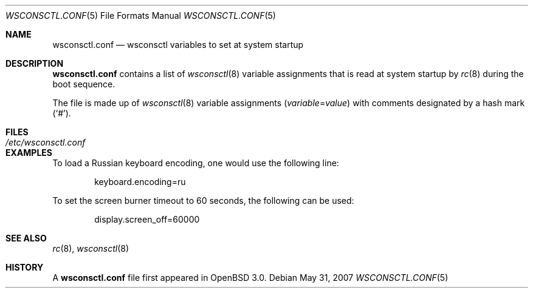 .\"
.\" Copyright (c) 2001 Brian J. Kifiak <bk@rt.fm>
.\" All rights reserved.
.\"
.\" Based on sysctl.conf.5 found in OpenBSD 2.3+:
.\" Copyright (c) 1998 Todd C. Miller <Todd.Miller@courtesan.com>
.\" All rights reserved.
.\"
.\" Redistribution and use in source and binary forms, with or without
.\" modification, are permitted provided that the following conditions
.\" are met:
.\" 1. Redistributions of source code must retain the above copyright
.\"    notice, this list of conditions and the following disclaimer.
.\" 2. Redistributions in binary form must reproduce the above copyright
.\"    notice, this list of conditions and the following disclaimer in the
.\"    documentation and/or other materials provided with the distribution.
.\" 3. The name of the author may not be used to endorse or promote products
.\"    derived from this software without specific prior written permission.
.\"
.\" THIS SOFTWARE IS PROVIDED ``AS IS'' AND ANY EXPRESS OR IMPLIED WARRANTIES,
.\" INCLUDING, BUT NOT LIMITED TO, THE IMPLIED WARRANTIES OF MERCHANTABILITY
.\" AND FITNESS FOR A PARTICULAR PURPOSE ARE DISCLAIMED.  IN NO EVENT SHALL
.\" THE AUTHOR BE LIABLE FOR ANY DIRECT, INDIRECT, INCIDENTAL, SPECIAL,
.\" EXEMPLARY, OR CONSEQUENTIAL DAMAGES (INCLUDING, BUT NOT LIMITED TO,
.\" PROCUREMENT OF SUBSTITUTE GOODS OR SERVICES; LOSS OF USE, DATA, OR PROFITS;
.\" OR BUSINESS INTERRUPTION) HOWEVER CAUSED AND ON ANY THEORY OF LIABILITY,
.\" WHETHER IN CONTRACT, STRICT LIABILITY, OR TORT (INCLUDING NEGLIGENCE OR
.\" OTHERWISE) ARISING IN ANY WAY OUT OF THE USE OF THIS SOFTWARE, EVEN IF
.\" ADVISED OF THE POSSIBILITY OF SUCH DAMAGE.
.\"
.Dd $Mdocdate: May 31 2007 $
.Dt WSCONSCTL.CONF 5
.Os
.Sh NAME
.Nm wsconsctl.conf
.Nd wsconsctl variables to set at system startup
.Sh DESCRIPTION
.Nm
contains a list of
.Xr wsconsctl 8
variable assignments that is read at system startup by
.Xr rc 8
during the boot sequence.
.Pp
The file is made up of
.Xr wsconsctl 8
variable assignments
.Pq Ar variable Ns = Ns Ar value
with comments designated by a hash mark
.Pq Sq # .
.Sh FILES
.Bl -tag -width /etc/wsconsctl.conf -compact
.It Pa /etc/wsconsctl.conf
.El
.Sh EXAMPLES
To load a Russian keyboard encoding, one would use the following line:
.Bd -literal -offset indent
keyboard.encoding=ru
.Ed
.Pp
To set the screen burner timeout to 60 seconds, the following can be used:
.Bd -literal -offset indent
display.screen_off=60000
.Ed
.Sh SEE ALSO
.Xr rc 8 ,
.Xr wsconsctl 8
.Sh HISTORY
A
.Nm
file first appeared in
.Ox 3.0 .
